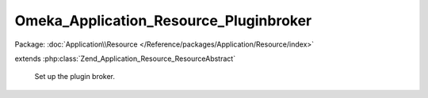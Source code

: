 ---------------------------------------
Omeka_Application_Resource_Pluginbroker
---------------------------------------

Package: :doc:`Application\\Resource </Reference/packages/Application/Resource/index>`

.. php:class:: Omeka_Application_Resource_Pluginbroker

extends :php:class:`Zend_Application_Resource_ResourceAbstract`

    Set up the plugin broker.

    .. php:method:: init()

        :returns: Omeka_Plugin_Broker

